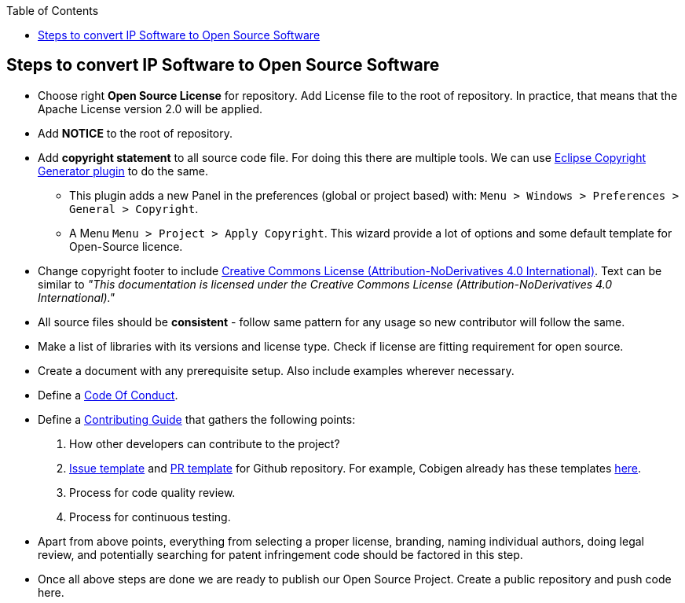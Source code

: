 :toc: macro
toc::[]

:doctype: book
:reproducible:
:source-highlighter: rouge
:listing-caption: Listing

== Steps to convert IP Software to Open Source Software 

* Choose right *Open Source License* for repository. Add License file to the root of repository. In practice, that means that the Apache License version 2.0 will be applied.
* Add *NOTICE* to the root of repository.
* Add *copyright statement* to all source code file. For doing this there are multiple tools. We can use http://marketplace.eclipse.org/content/eclipse-copyright-generator[Eclipse Copyright Generator plugin] to do the same.
** This plugin adds a new Panel in the preferences (global or project based) with: `Menu > Windows > Preferences > General > Copyright`.
** A Menu `Menu > Project > Apply Copyright`. This wizard provide a lot of options and some default template for Open-Source licence. 
* Change copyright footer to include https://creativecommons.org/licenses/[Creative Commons License (Attribution-NoDerivatives 4.0 International)]. Text can be similar to _"This documentation is licensed under the Creative Commons License (Attribution-NoDerivatives 4.0 International)."_
* All source files should be *consistent* - follow same pattern for any usage so new contributor will follow the same.
* Make a list of libraries with its versions and license type. Check if license are fitting requirement for open source. 
* Create a document with any prerequisite setup. Also include examples wherever necessary.
* Define a https://github.com/devonfw/devon-guide/wiki/Contributing-Code-of-Conduct[Code Of Conduct]. 
* Define a https://github.com/devonfw/devon-guide/wiki/Contributing-Code[Contributing Guide] that gathers the following points: 
	1. How other developers can contribute to the project?
	2. https://help.github.com/articles/creating-an-issue-template-for-your-repository/[Issue template] and https://help.github.com/articles/creating-a-pull-request-template-for-your-repository/[PR template] for Github repository. For example, Cobigen already has these templates https://github.com/devonfw/tools-cobigen/tree/master/.github[here].
        3. Process for code quality review.
	4. Process for continuous testing. 
 
* Apart from above points, everything from selecting a proper license, branding, naming individual authors, doing legal review, and potentially searching for patent infringement code should be factored in this step.
* Once all above steps are done we are ready to publish our Open Source Project. Create a public repository and push code here.